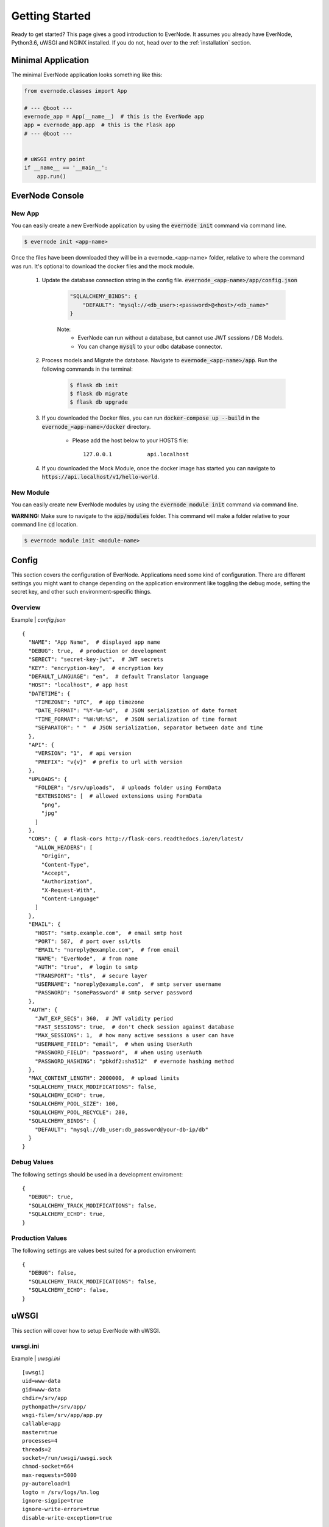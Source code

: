 .. _getting-started:

Getting Started
===============

Ready to get started? This page gives a good introduction to EverNode.  It
assumes you already have EverNode, Python3.6, uWSGI and NGINX installed. If you do not, head over to the
:ref:`installation` section.


Minimal Application
-------------------

The minimal EverNode application looks something like this:

.. code-block:: python

    from evernode.classes import App

    # --- @boot ---
    evernode_app = App(__name__)  # this is the EverNode app
    app = evernode_app.app  # this is the Flask app
    # --- @boot ---


    # uWSGI entry point
    if __name__ == '__main__':
        app.run()


EverNode Console
-------------------

New App
```````

You can easily create a new EverNode application by using the :code:`evernode init` command via command line.

.. code-block:: sh

    $ evernode init <app-name>

Once the files have been downloaded they will be in a evernode\_<app-name> folder, relative to where the command was run.
It's optional to download the docker files and the mock module.

    1. Update the database connection string in the config file. :code:`evernode_<app-name>/app/config.json`
  
        .. code-block:: text

            "SQLALCHEMY_BINDS": {
                "DEFAULT": "mysql://<db_user>:<password>@<host>/<db_name>"
            }

        Note:
            * EverNode can run without a database, but cannot use JWT sessions / DB Models.
            * You can change :code:`mysql` to your odbc database connector.

    2. Process models and Migrate the database. Navigate to :code:`evernode_<app-name>/app`. Run the following commands in the terminal:
  
        .. code-block:: sh

            $ flask db init
            $ flask db migrate
            $ flask db upgrade

    3. If you downloaded the Docker files, you can run :code:`docker-compose up --build` in the :code:`evernode_<app-name>/docker` directory.

        * Please add the host below to your HOSTS file::

            127.0.0.1           api.localhost

    4. If you downloaded the Mock Module, once the docker image has started you can navigate to :code:`https://api.localhost/v1/hello-world`.

New Module
``````````

You can easily create new EverNode modules by using the :code:`evernode module init` command via command line. 

**WARNING:** Make sure to navigate to the :code:`app/modules` folder. This command will make a folder relative to your command line :code:`cd` location.

.. code-block:: sh

    $ evernode module init <module-name>

Config
------

This section covers the configuration of EverNode. Applications need some kind of configuration.
There are different settings you might want to change depending on the application environment like toggling the debug mode,
setting the secret key, and other such environment-specific things.

Overview
`````````

Example \| *config.json*

::

    {
      "NAME": "App Name",  # displayed app name
      "DEBUG": true,  # production or development
      "SERECT": "secret-key-jwt",  # JWT secrets
      "KEY": "encryption-key",  # encryption key
      "DEFAULT_LANGUAGE": "en",  # default Translator language
      "HOST": "localhost", # app host
      "DATETIME": {
        "TIMEZONE": "UTC",  # app timezone
        "DATE_FORMAT": "%Y-%m-%d",  # JSON serialization of date format
        "TIME_FORMAT": "%H:%M:%S",  # JSON serialization of time format
        "SEPARATOR": " "  # JSON serialization, separator between date and time
      },
      "API": {
        "VERSION": "1",  # api version
        "PREFIX": "v{v}"  # prefix to url with version
      },
      "UPLOADS": {
        "FOLDER": "/srv/uploads",  # uploads folder using FormData
        "EXTENSIONS": [  # allowed extensions using FormData
          "png",
          "jpg"
        ]
      },
      "CORS": {  # flask-cors http://flask-cors.readthedocs.io/en/latest/
        "ALLOW_HEADERS": [
          "Origin",
          "Content-Type",
          "Accept",
          "Authorization",
          "X-Request-With",
          "Content-Language"
        ]
      },
      "EMAIL": {
        "HOST": "smtp.example.com",  # email smtp host
        "PORT": 587,  # port over ssl/tls
        "EMAIL": "noreply@example.com",  # from email
        "NAME": "EverNode",  # from name
        "AUTH": "true",  # login to smtp
        "TRANSPORT": "tls",  # secure layer
        "USERNAME": "noreply@example.com",  # smtp server username
        "PASSWORD": "somePassword" # smtp server password
      },
      "AUTH": {
        "JWT_EXP_SECS": 360,  # JWT validity period
        "FAST_SESSIONS": true,  # don't check session against database
        "MAX_SESSIONS": 1,  # how many active sessions a user can have
        "USERNAME_FIELD": "email",  # when using UserAuth
        "PASSWORD_FIELD": "password",  # when using userAuth
        "PASSWORD_HASHING": "pbkdf2:sha512"  # evernode hashing method
      },
      "MAX_CONTENT_LENGTH": 2000000,  # upload limits
      "SQLALCHEMY_TRACK_MODIFICATIONS": false,
      "SQLALCHEMY_ECHO": true,
      "SQLALCHEMY_POOL_SIZE": 100,
      "SQLALCHEMY_POOL_RECYCLE": 280,
      "SQLALCHEMY_BINDS": {
        "DEFAULT": "mysql://db_user:db_password@your-db-ip/db"
      }
    }

Debug Values
````````````

The following settings should be used in a development enviroment::

    {
      "DEBUG": true,
      "SQLALCHEMY_TRACK_MODIFICATIONS": false,
      "SQLALCHEMY_ECHO": true,
    }

Production Values
`````````````````

The following settings are values best suited for a production enviroment::

    {
      "DEBUG": false,
      "SQLALCHEMY_TRACK_MODIFICATIONS": false,
      "SQLALCHEMY_ECHO": false,
    }


uWSGI
------

This section will cover how to setup EverNode with uWSGI.

uwsgi.ini
````````````

Example \| *uwsgi.ini*

::

    [uwsgi]
    uid=www-data
    gid=www-data
    chdir=/srv/app
    pythonpath=/srv/app/
    wsgi-file=/srv/app/app.py
    callable=app
    master=true
    processes=4
    threads=2
    socket=/run/uwsgi/uwsgi.sock
    chmod-socket=664
    max-requests=5000
    py-autoreload=1
    logto = /srv/logs/%n.log
    ignore-sigpipe=true
    ignore-write-errors=true
    disable-write-exception=true

* :code:`wsgi-file=/srv/app/app.py` set the absolute path to your evernode app.py file.
* :code:`callable=app` app is the variable that Flask is running as in your uwsgi-file.
* :code:`pythonpath=/srv/app/` set this to your root application folder of the evernode_app.
* :code:`pythonpath=/srv/app/` set chdir of uwsgi to root application path

Learn more about uWSGI configuration: `<http://uwsgi-docs.readthedocs.io/en/latest/Configuration.html>`_.

NGINX
-----

This section covers a basic nginx conf to start hosting your API.

Virtual Host File
```````````````````````````````````````

Example \| /etc/nginx/conf.d/*[website-domain].conf*
::

    server {
        listen 80;
        listen 443 ssl;
        server_name [website-domain];
        ssl_certificate     ssls/[website-domain].crt;
        ssl_certificate_key ssls/[website-domain].key;
        root /srv/public;

        location / {
            include uwsgi_params;
            uwsgi_pass unix:///run/uwsgi/uwsgi.sock;
            uwsgi_read_timeout 1800;
            uwsgi_send_timeout 1800;
        }

        location ~ /\.ht {
            deny all;
        }
    }

Replace :code:`[website-domain]` with your domain name.

Learn more about NGINX configuration: `<http://nginx.org/en/docs/beginners_guide.html>`_.

Generate Self-Signed Certificate
^^^^^^^^^^^^^^^^^^^^^^^^^^^^^^^^

::

    openssl req -new -sha256 -x509 -newkey rsa:4096 \
    -nodes -keyout [website-domain].key -out [website-domain].crt -days 365

Replace :code:`[website-domain]` with your domain name.

Generate Signing Request Certificate
^^^^^^^^^^^^^^^^^^^^^^^^^^^^^^^^^^^^

::

    openssl req -new -sha256 -newkey rsa:4096 \
    -nodes -keyout [website-domain].key -out [website-domain].csr -days 365

Replace :code:`[website-domain]` with your domain name.
